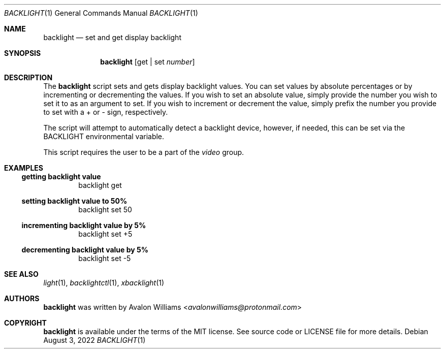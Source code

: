 .Dd August 3, 2022
.Dt BACKLIGHT 1
.Os
.Sh NAME
.Nm backlight
.Nd set and get display backlight
.Sh SYNOPSIS
.Nm
.Op get | set Ar number
.Sh DESCRIPTION
The
.Nm
script sets and gets display backlight values. You can set values by
absolute percentages or by incrementing or decrementing the values.
If you wish to set an absolute value, simply provide the number
you wish to set it to as an argument to set. If you wish to
increment or decrement the value, simply prefix the number 
you provide to set with a + or - sign, respectively.

The script will attempt to automatically detect a backlight device,
however, if needed, this can be set via the
.Ev BACKLIGHT
environmental variable.

This script requires the user to be a part of the
.Em video
group.

.Sh EXAMPLES
.Ss getting backlight value
.D1 backlight get

.Ss setting backlight value to 50%
.D1 backlight set 50

.Ss incrementing backlight value by 5%
.D1 backlight set +5

.Ss decrementing backlight value by 5%
.D1 backlight set -5

.Sh SEE ALSO
.Xr light 1 ,
.Xr backlightctl 1 ,
.Xr xbacklight 1
.Sh AUTHORS
.Nm
was written by
.An Avalon Williams Aq Mt avalonwilliams@protonmail.com

.Sh COPYRIGHT
.Nm
is available under the terms of the MIT license. See source code or
LICENSE file for more details.
